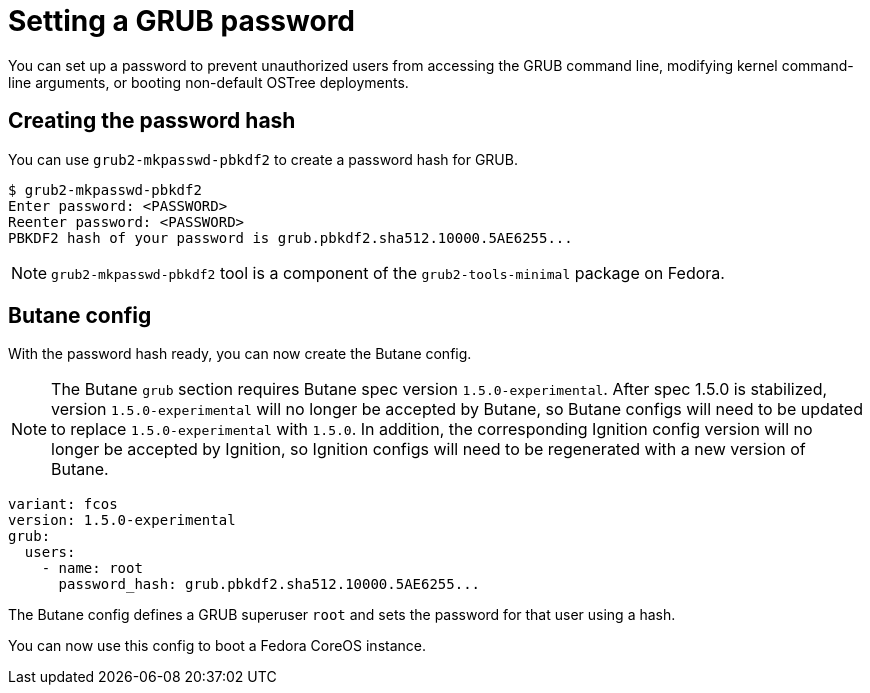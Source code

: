 = Setting a GRUB password

You can set up a password to prevent unauthorized users from accessing the GRUB command line, modifying kernel command-line arguments, or booting non-default OSTree deployments.

== Creating the password hash

You can use `grub2-mkpasswd-pbkdf2` to create a password hash for GRUB.

[source, bash]
----
$ grub2-mkpasswd-pbkdf2
Enter password: <PASSWORD>
Reenter password: <PASSWORD>
PBKDF2 hash of your password is grub.pbkdf2.sha512.10000.5AE6255...
----

NOTE: `grub2-mkpasswd-pbkdf2` tool is a component of the `grub2-tools-minimal` package on Fedora.

== Butane config

With the password hash ready, you can now create the Butane config.

NOTE: The Butane `grub` section requires Butane spec version `1.5.0-experimental`.  After spec 1.5.0 is stabilized, version `1.5.0-experimental` will no longer be accepted by Butane, so Butane configs will need to be updated to replace `1.5.0-experimental` with `1.5.0`.  In addition, the corresponding Ignition config version will no longer be accepted by Ignition, so Ignition configs will need to be regenerated with a new version of Butane.

[source, yaml]
----
variant: fcos
version: 1.5.0-experimental
grub:
  users:
    - name: root
      password_hash: grub.pbkdf2.sha512.10000.5AE6255...
----

The Butane config defines a GRUB superuser `root` and sets the password for that user using a hash.

You can now use this config to boot a Fedora CoreOS instance.

